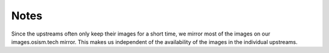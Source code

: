 .. _notes:

=====
Notes
=====

Since the upstreams often only keep their images for a short time, we mirror most of the
images on our images.osism.tech mirror. This makes us independent of the availability of
the images in the individual upstreams.